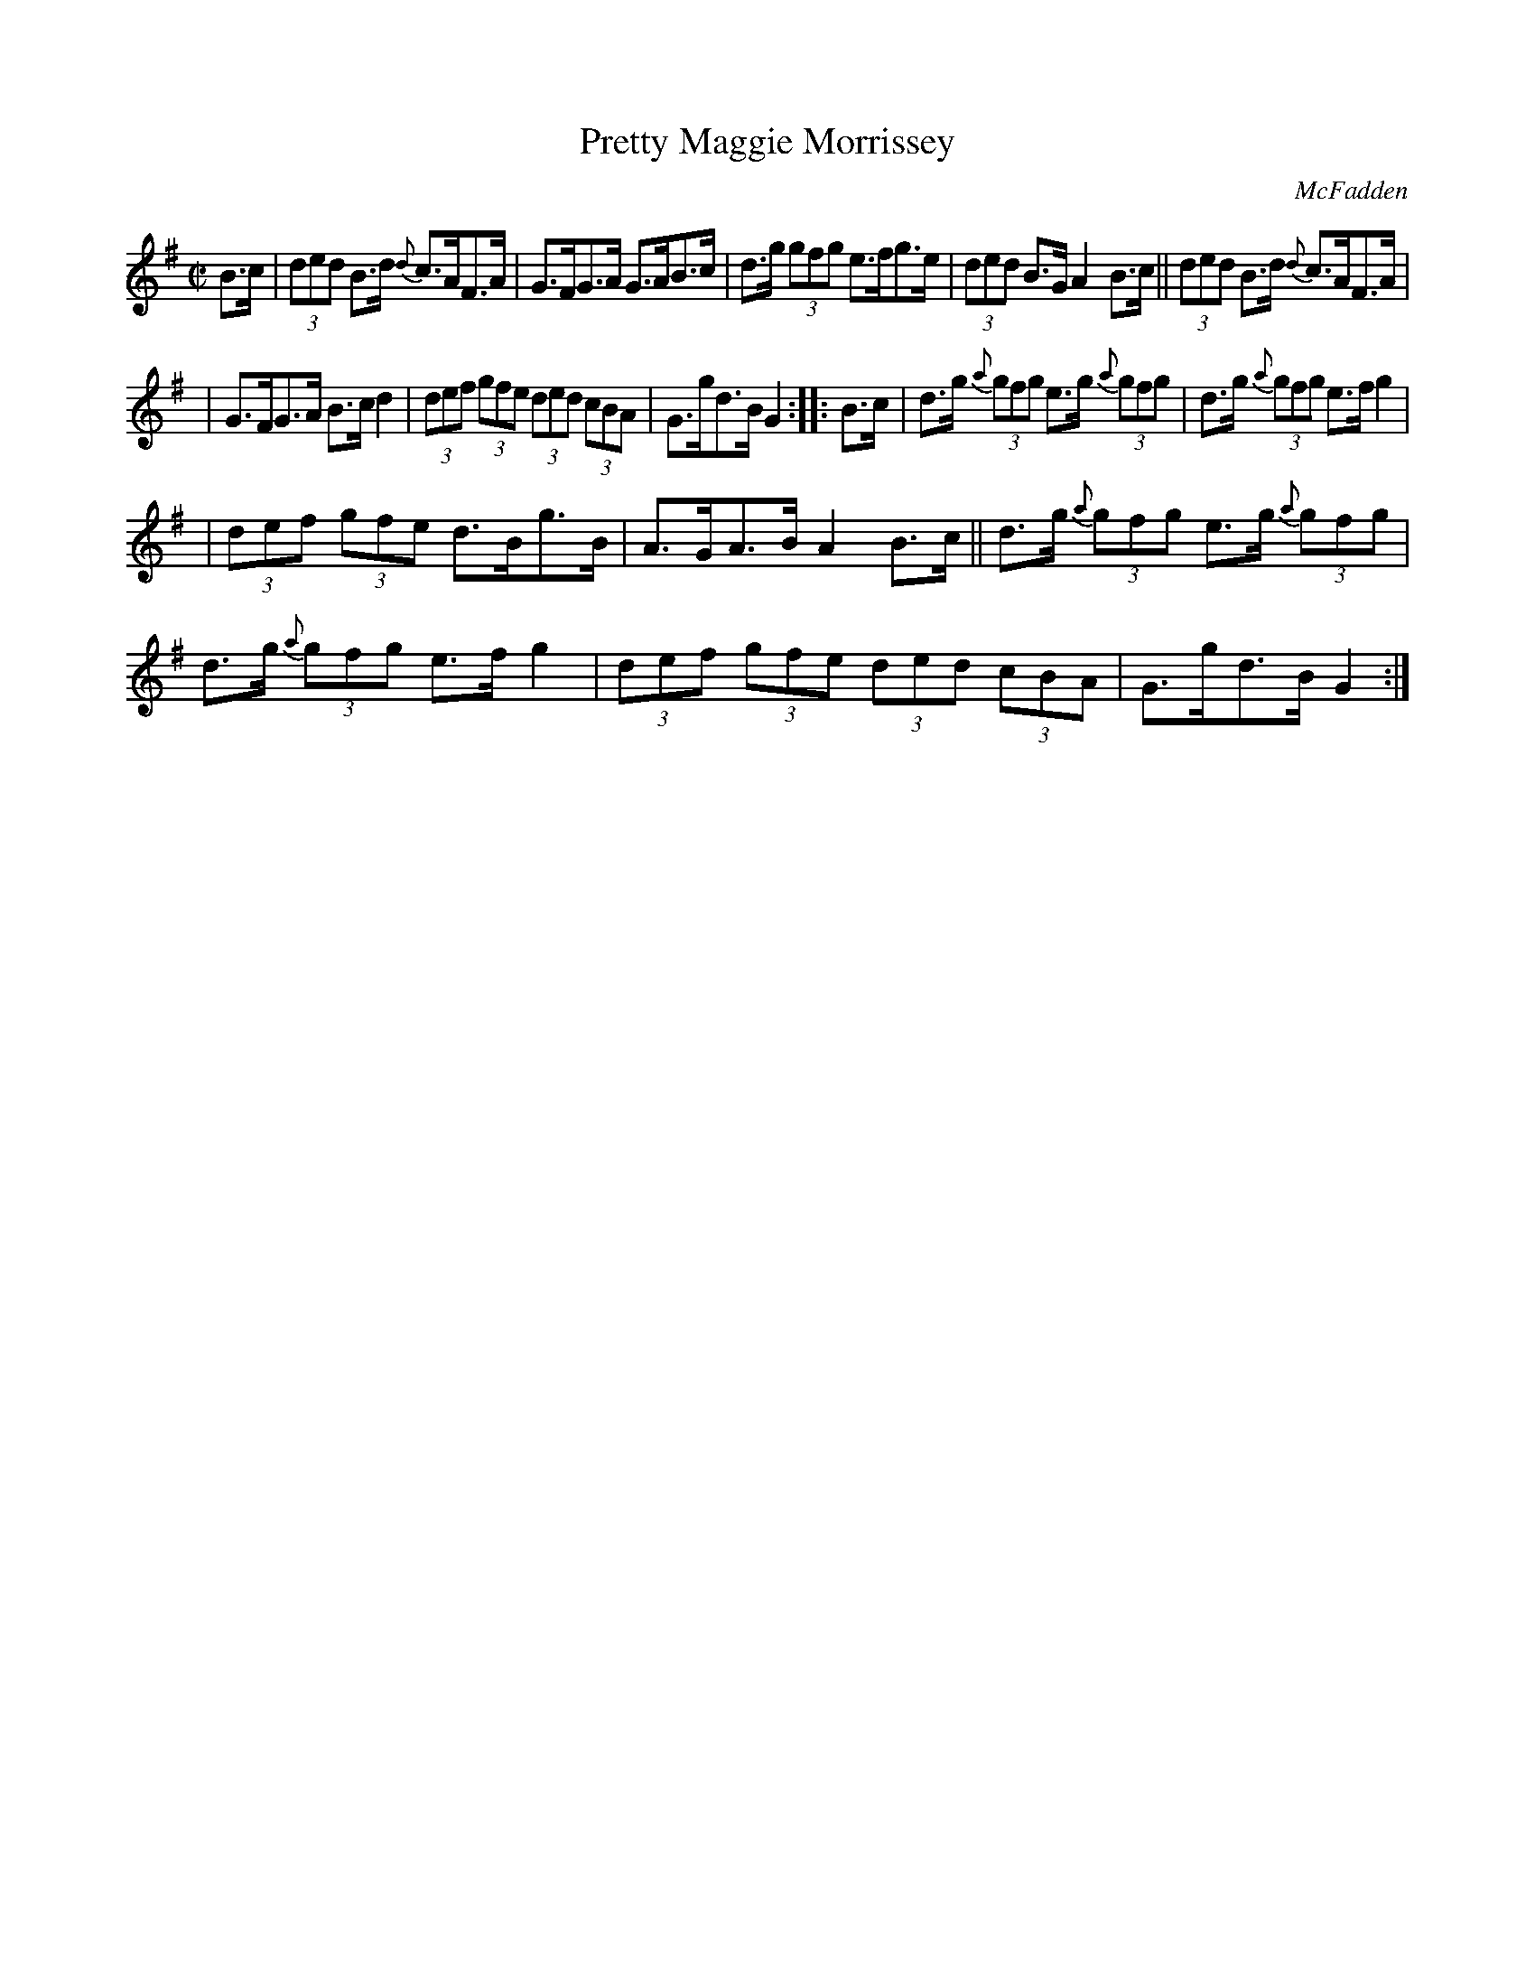 X: 1707
T: Pretty Maggie Morrissey
R: hornpipe
%S: s:3 b:16(5+5+6)
B: O'Neill's 1850 #1707
O: McFadden
Z: "Transcribed by Bob Safranek, rjs@gsp.org"
M: C|
L: 1/8
K: G
B>c | (3ded B>d {d}c>AF>A | G>FG>A G>AB>c | d>g (3gfg e>fg>e | (3ded B>G A2B>c || (3ded B>d {d}c>AF>A |
| G>FG>A B>c d2 | (3def (3gfe (3ded (3cBA | G>gd>B G2 :: B>c | d>g (3{a}gfg e>g (3{a}gfg | d>g (3{a}gfg e>fg2 |
| (3def (3gfe d>Bg>B | A>GA>B A2B>c || d>g (3{a}gfg e>g (3{a}gfg | d>g (3{a}gfg e>fg2 | (3def (3gfe (3ded (3cBA | G>gd>B G2 :|
